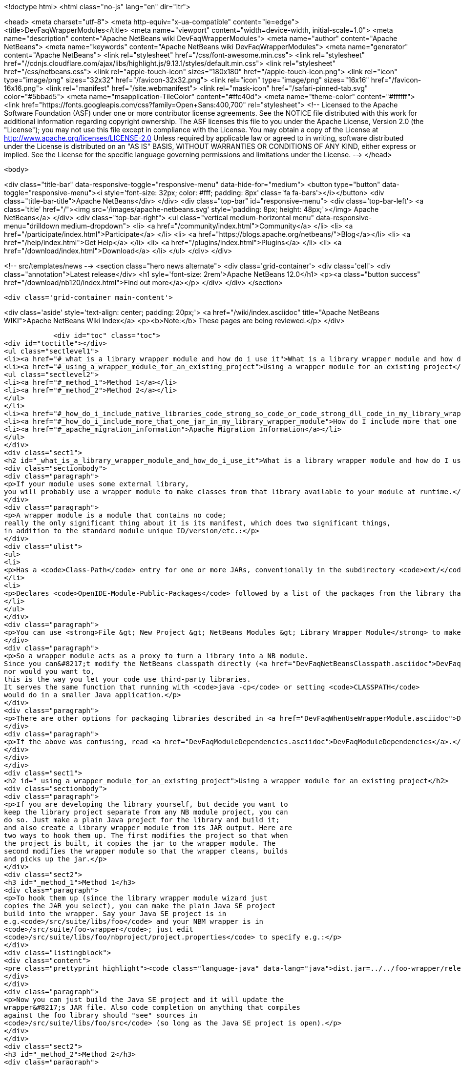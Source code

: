 

<!doctype html>
<html class="no-js" lang="en" dir="ltr">
    
<head>
    <meta charset="utf-8">
    <meta http-equiv="x-ua-compatible" content="ie=edge">
    <title>DevFaqWrapperModules</title>
    <meta name="viewport" content="width=device-width, initial-scale=1.0">
    <meta name="description" content="Apache NetBeans wiki DevFaqWrapperModules">
    <meta name="author" content="Apache NetBeans">
    <meta name="keywords" content="Apache NetBeans wiki DevFaqWrapperModules">
    <meta name="generator" content="Apache NetBeans">
    <link rel="stylesheet" href="/css/font-awesome.min.css">
     <link rel="stylesheet" href="//cdnjs.cloudflare.com/ajax/libs/highlight.js/9.13.1/styles/default.min.css"> 
    <link rel="stylesheet" href="/css/netbeans.css">
    <link rel="apple-touch-icon" sizes="180x180" href="/apple-touch-icon.png">
    <link rel="icon" type="image/png" sizes="32x32" href="/favicon-32x32.png">
    <link rel="icon" type="image/png" sizes="16x16" href="/favicon-16x16.png">
    <link rel="manifest" href="/site.webmanifest">
    <link rel="mask-icon" href="/safari-pinned-tab.svg" color="#5bbad5">
    <meta name="msapplication-TileColor" content="#ffc40d">
    <meta name="theme-color" content="#ffffff">
    <link href="https://fonts.googleapis.com/css?family=Open+Sans:400,700" rel="stylesheet"> 
    <!--
        Licensed to the Apache Software Foundation (ASF) under one
        or more contributor license agreements.  See the NOTICE file
        distributed with this work for additional information
        regarding copyright ownership.  The ASF licenses this file
        to you under the Apache License, Version 2.0 (the
        "License"); you may not use this file except in compliance
        with the License.  You may obtain a copy of the License at
        http://www.apache.org/licenses/LICENSE-2.0
        Unless required by applicable law or agreed to in writing,
        software distributed under the License is distributed on an
        "AS IS" BASIS, WITHOUT WARRANTIES OR CONDITIONS OF ANY
        KIND, either express or implied.  See the License for the
        specific language governing permissions and limitations
        under the License.
    -->
</head>


    <body>
        

<div class="title-bar" data-responsive-toggle="responsive-menu" data-hide-for="medium">
    <button type="button" data-toggle="responsive-menu"><i style='font-size: 32px; color: #fff; padding: 8px' class='fa fa-bars'></i></button>
    <div class="title-bar-title">Apache NetBeans</div>
</div>
<div class="top-bar" id="responsive-menu">
    <div class='top-bar-left'>
        <a class='title' href="/"><img src='/images/apache-netbeans.svg' style='padding: 8px; height: 48px;'></img> Apache NetBeans</a>
    </div>
    <div class="top-bar-right">
        <ul class="vertical medium-horizontal menu" data-responsive-menu="drilldown medium-dropdown">
            <li> <a href="/community/index.html">Community</a> </li>
            <li> <a href="/participate/index.html">Participate</a> </li>
            <li> <a href="https://blogs.apache.org/netbeans/">Blog</a></li>
            <li> <a href="/help/index.html">Get Help</a> </li>
            <li> <a href="/plugins/index.html">Plugins</a> </li>
            <li> <a href="/download/index.html">Download</a> </li>
        </ul>
    </div>
</div>


        
<!-- src/templates/news -->
<section class="hero news alternate">
    <div class='grid-container'>
        <div class='cell'>
            <div class="annotation">Latest release</div>
            <h1 syle='font-size: 2rem'>Apache NetBeans 12.0</h1>
            <p><a class="button success" href="/download/nb120/index.html">Find out more</a></p>
        </div>
    </div>
</section>

        <div class='grid-container main-content'>
            
<div class='aside' style='text-align: center; padding: 20px;'>
    <a href="/wiki/index.asciidoc" title="Apache NetBeans WIKI">Apache NetBeans Wiki Index</a>
    <p><b>Note:</b> These pages are being reviewed.</p>
</div>

            <div id="toc" class="toc">
<div id="toctitle"></div>
<ul class="sectlevel1">
<li><a href="#_what_is_a_library_wrapper_module_and_how_do_i_use_it">What is a library wrapper module and how do I use it?</a></li>
<li><a href="#_using_a_wrapper_module_for_an_existing_project">Using a wrapper module for an existing project</a>
<ul class="sectlevel2">
<li><a href="#_method_1">Method 1</a></li>
<li><a href="#_method_2">Method 2</a></li>
</ul>
</li>
<li><a href="#_how_do_i_include_native_libraries_code_strong_so_code_or_code_strong_dll_code_in_my_library_wrapper_module">How do I include native libraries (<code><strong>.so</code> or <code></strong>.dll</code>) in my library wrapper module?</a></li>
<li><a href="#_how_do_i_include_more_that_one_jar_in_my_library_wrapper_module">How do I include more that one jar in my library wrapper module?</a></li>
<li><a href="#_apache_migration_information">Apache Migration Information</a></li>
</ul>
</div>
<div class="sect1">
<h2 id="_what_is_a_library_wrapper_module_and_how_do_i_use_it">What is a library wrapper module and how do I use it?</h2>
<div class="sectionbody">
<div class="paragraph">
<p>If your module uses some external library,
you will probably use a wrapper module to make classes from that library available to your module at runtime.</p>
</div>
<div class="paragraph">
<p>A wrapper module is a module that contains no code;
really the only significant thing about it is its manifest, which does two significant things,
in addition to the standard module unique ID/version/etc.:</p>
</div>
<div class="ulist">
<ul>
<li>
<p>Has a <code>Class-Path</code> entry for one or more JARs, conventionally in the subdirectory <code>ext/</code> of the directory where the module is.</p>
</li>
<li>
<p>Declares <code>OpenIDE-Module-Public-Packages</code> followed by a list of the packages from the library that other modules should be able to use.</p>
</li>
</ul>
</div>
<div class="paragraph">
<p>You can use <strong>File &gt; New Project &gt; NetBeans Modules &gt; Library Wrapper Module</strong> to make a library wrapper.</p>
</div>
<div class="paragraph">
<p>So a wrapper module acts as a proxy to turn a library into a NB module.
Since you can&#8217;t modify the NetBeans classpath directly (<a href="DevFaqNetBeansClasspath.asciidoc">DevFaqNetBeansClasspath</a>),
nor would you want to,
this is the way you let your code use third-party libraries.
It serves the same function that running with <code>java -cp</code> or setting <code>CLASSPATH</code>
would do in a smaller Java application.</p>
</div>
<div class="paragraph">
<p>There are other options for packaging libraries described in <a href="DevFaqWhenUseWrapperModule.asciidoc">DevFaqWhenUseWrapperModule</a>.</p>
</div>
<div class="paragraph">
<p>If the above was confusing, read <a href="DevFaqModuleDependencies.asciidoc">DevFaqModuleDependencies</a>.</p>
</div>
</div>
</div>
<div class="sect1">
<h2 id="_using_a_wrapper_module_for_an_existing_project">Using a wrapper module for an existing project</h2>
<div class="sectionbody">
<div class="paragraph">
<p>If you are developing the library yourself, but decide you want to
keep the library project separate from any NB module project, you can
do so. Just make a plain Java project for the library and build it;
and also create a library wrapper module from its JAR output. Here are
two ways to hook them up. The first modifies the project so that when
the project is built, it copies the jar to the wrapper module. The
second modifies the wrapper module so that the wrapper cleans, builds
and picks up the jar.</p>
</div>
<div class="sect2">
<h3 id="_method_1">Method 1</h3>
<div class="paragraph">
<p>To hook them up (since the library wrapper module wizard just
copies the JAR you select), you can make the plain Java SE project
build into the wrapper. Say your Java SE project is in
e.g.<code>/src/suite/libs/foo</code> and your NBM wrapper is in
<code>/src/suite/foo-wrapper</code>; just edit
<code>/src/suite/libs/foo/nbproject/project.properties</code> to specify e.g.:</p>
</div>
<div class="listingblock">
<div class="content">
<pre class="prettyprint highlight"><code class="language-java" data-lang="java">dist.jar=../../foo-wrapper/release/modules/ext/foo.jar</code></pre>
</div>
</div>
<div class="paragraph">
<p>Now you can just build the Java SE project and it will update the
wrapper&#8217;s JAR file. Also code completion on anything that compiles
against the foo library should "see" sources in
<code>/src/suite/libs/foo/src</code> (so long as the Java SE project is open).</p>
</div>
</div>
<div class="sect2">
<h3 id="_method_2">Method 2</h3>
<div class="paragraph">
<p>Here&#8217;s how to have the wrapper module build/clean the Java SE project
and then pick
up the JAR from the Java SE project&#8217;s original location. This method provides
source association (even if the Java SE project is not open!). You
modify a few things in the wrapper project</p>
</div>
<div class="olist arabic">
<ol class="arabic">
<li>
<p><code>project.xml</code>
adjust the <code>&lt;class-path-extension&gt;</code></p>
</li>
</ol>
</div>
<div class="olist arabic">
<ol class="arabic" start="2">
<li>
<p><code>project.properties</code>
specify <code>extra.module.files</code></p>
</li>
</ol>
</div>
<div class="olist arabic">
<ol class="arabic" start="3">
<li>
<p>remove the wrapper&#8217;s release directory</p>
</li>
</ol>
</div>
<div class="olist arabic">
<ol class="arabic" start="4">
<li>
<p><code>build.xml</code>
to override the <code>release</code> target</p>
</li>
</ol>
</div>
<div class="paragraph">
<p>The following example demonstrates these steps.
<code>harness/README</code> gives the details.
See also , which would make it easier.</p>
</div>
<div class="sect3">
<h4 id="_example_using_method_2_having_the_wrapper_module_clean_and_build_the_project">Example using method 2: Having the wrapper module clean and build the project</h4>
<div class="paragraph">
<p>With these changes to a wrapper module, build/clean on the
wrapper, or on the module suite that contains the wrapper, also does
build/clean on the project.</p>
</div>
<div class="paragraph">
<p>For this example, <code>my-wrapper</code> is a library wrapper module for the JAR file
produced by the regular Java project called <code>my-project</code>.
<code>my-project</code> and <code>my-wrapper</code> are in the same directory; this only
affects relative path specifications and is not a general requirement.
This example was created on NetBeans 5.5. If you have jars from
multiple projects in a wrapper, then this example is extended by using
<code>&lt;antsub&gt;</code> instead of <code>&lt;ant&gt;</code> and a <code>FileSet</code> in the <code>release</code>
target&#8217;s <code>&lt;copy&gt;</code> task.</p>
</div>
<div class="paragraph">
<p><em>Only the <code>my-wrapper</code> project needs modification.</em></p>
</div>
</div>
<div class="sect3">
<h4 id="_first">First</h4>
<div class="paragraph">
<p>In <code>my-wrapper/nbproject/project.xml</code>, change
<code>&lt;class-path-extension&gt;&#8217;s `&lt;binary-origin&gt;</code> to
reference the jar created by <code>my-project</code>. This change gives
code completion with Javadoc and Go to Source when referencing
<code>my-project</code>.</p>
</div>
<div class="listingblock">
<div class="content">
<pre class="prettyprint highlight"><code class="language-xml" data-lang="xml">&lt;binary-origin&gt;../my-project/dist/my-project.jar&lt;/binary-origin&gt;</code></pre>
</div>
</div>
<div class="paragraph">
<p>''Make sure a <code>../src</code> directory (relative to the JAR location) containing the corresponding sources of the
library exists if you want Go to Source functionality to work.''</p>
</div>
</div>
<div class="sect3">
<h4 id="_second">Second</h4>
<div class="paragraph">
<p>In <code>my-wrapper/nbproject/project.properties</code> specify where
<code>my-project&#8217;s JAR file is installed in the suite&#8217;s cluster. This
puts `my-project.jar</code> in the wrapper&#8217;s NBM; it is needed since the
wrapper&#8217;s release directory is no longer used as a staging area.</p>
</div>
<div class="listingblock">
<div class="content">
<pre class="prettyprint highlight"><code class="language-java" data-lang="java">extra.module.files=modules/ext/my-project.jar</code></pre>
</div>
</div>
</div>
<div class="sect3">
<h4 id="_third">Third</h4>
<div class="paragraph">
<p>Delete the directory <code>my-wrapper/release</code>. The original JAR file was
copied here when the wrapper was created.
<em>It will interfere if it is left around.</em></p>
</div>
</div>
<div class="sect3">
<h4 id="_fourth">Fourth</h4>
<div class="paragraph">
<p>In <code>my-wrapper/build.xml</code> add the following.  Customize the first
two properties' <code>value=</code> to specify your project&#8217;s relative location and JAR.
The <code>release</code> target is replaced; now it builds <code>my-project</code> then
copies the JAR to the suite&#8217;s cluster.  The clean target
first cleans as usual, then cleans <code>my-project</code>.</p>
</div>
<div class="listingblock">
<div class="content">
<pre class="prettyprint highlight"><code class="language-xml" data-lang="xml">&lt;property name="original.project.dir" value="../my-project"/&gt;
&lt;property name="original.project.jar"
          value="${original.project.dir}/dist/my-project.jar"/&gt;

&lt;target name="release"&gt;
    &lt;echo message="Building ${original.project.dir}"/&gt;
    &lt;ant dir="${original.project.dir}" usenativebasedir="true"
         target="jar" inheritall="false" inheritrefs="false"/&gt;
    &lt;echo message="Done building ${original.project.dir}"/&gt;

    &lt;copy todir="${cluster}/modules/ext"
          file="${original.project.jar}"/&gt;
&lt;/target&gt;


&lt;target name="clean" depends="projectized-common.clean"&gt;
    &lt;echo message="Cleaning ${original.project.dir}"/&gt;
    &lt;ant dir="${original.project.dir}" usenativebasedir="true"
         target="clean" inheritall="false" inheritrefs="false"/&gt;
    &lt;echo message="Done cleaning ${original.project.dir}"/&gt;
&lt;/target&gt;</code></pre>
</div>
</div>
</div>
</div>
</div>
</div>
<div class="sect1">
<h2 id="_how_do_i_include_native_libraries_code_strong_so_code_or_code_strong_dll_code_in_my_library_wrapper_module">How do I include native libraries (<code><strong>.so</code> or <code></strong>.dll</code>) in my library wrapper module?</h2>
<div class="sectionbody">
<div class="paragraph">
<p>Some libraries come with a native counterpart.
The current Library Wrapper wizard doesn&#8217;t cater to this.
As per the JNI section in <a href="http://bits.netbeans.org/dev/javadoc/org-openide-modules/org/openide/modules/doc-files/api.html#jni">this document</a>,
you simply need to create a <code>lib</code> directory under <code>&lt;my-wrapper&gt;/release/modules</code>
(which gets created by the wizard),
alongside the <code>ext</code> directory mentioned earlier in this document.
This directory is where you place your native libraries.</p>
</div>
</div>
</div>
<div class="sect1">
<h2 id="_how_do_i_include_more_that_one_jar_in_my_library_wrapper_module">How do I include more that one jar in my library wrapper module?</h2>
<div class="sectionbody">
<div class="paragraph">
<p>With the library wrapper creation wizard it&#8217;s possible to choose more than one jar (use the CTRL key to select more than one file in the file dialog). Or enter absolute file paths divided by the path separator (e.g. ; for windows systems) into the (very small) file input field.</p>
</div>
<div class="paragraph">
<p>To add later more, use the project&#8217;s properties dialog.</p>
</div>
<div class="paragraph">
<p>Applies to: NetBeans 6.8 and later</p>
</div>
</div>
</div>
<div class="sect1">
<h2 id="_apache_migration_information">Apache Migration Information</h2>
<div class="sectionbody">
<div class="paragraph">
<p>The content in this page was kindly donated by Oracle Corp. to the
Apache Software Foundation.</p>
</div>
<div class="paragraph">
<p>This page was exported from <a href="http://wiki.netbeans.org/DevFaqWrapperModules">http://wiki.netbeans.org/DevFaqWrapperModules</a> ,
that was last modified by NetBeans user Mwisnicki
on 2010-11-29T15:53:52Z.</p>
</div>
<div class="paragraph">
<p><strong>NOTE:</strong> This document was automatically converted to the AsciiDoc format on 2018-02-07, and needs to be reviewed.</p>
</div>
</div>
</div>
            
<section class='tools'>
    <ul class="menu align-center">
        <li><a title="Facebook" href="https://www.facebook.com/NetBeans"><i class="fa fa-md fa-facebook"></i></a></li>
        <li><a title="Twitter" href="https://twitter.com/netbeans"><i class="fa fa-md fa-twitter"></i></a></li>
        <li><a title="Github" href="https://github.com/apache/netbeans"><i class="fa fa-md fa-github"></i></a></li>
        <li><a title="YouTube" href="https://www.youtube.com/user/netbeansvideos"><i class="fa fa-md fa-youtube"></i></a></li>
        <li><a title="Slack" href="https://tinyurl.com/netbeans-slack-signup/"><i class="fa fa-md fa-slack"></i></a></li>
        <li><a title="JIRA" href="https://issues.apache.org/jira/projects/NETBEANS/summary"><i class="fa fa-mf fa-bug"></i></a></li>
    </ul>
    <ul class="menu align-center">
        
        <li><a href="https://github.com/apache/netbeans-website/blob/master/netbeans.apache.org/src/content/wiki/DevFaqWrapperModules.asciidoc" title="See this page in github"><i class="fa fa-md fa-edit"></i> See this page in GitHub.</a></li>
    </ul>
</section>

        </div>
        

<div class='grid-container incubator-area' style='margin-top: 64px'>
    <div class='grid-x grid-padding-x'>
        <div class='large-auto cell text-center'>
            <a href="https://www.apache.org/">
                <img style="width: 320px" title="Apache Software Foundation" src="/images/asf_logo_wide.svg" />
            </a>
        </div>
        <div class='large-auto cell text-center'>
            <a href="https://www.apache.org/events/current-event.html">
               <img style="width:234px; height: 60px;" title="Apache Software Foundation current event" src="https://www.apache.org/events/current-event-234x60.png"/>
            </a>
        </div>
    </div>
</div>
<footer>
    <div class="grid-container">
        <div class="grid-x grid-padding-x">
            <div class="large-auto cell">
                
                <h1><a href="/about/index.html">About</a></h1>
                <ul>
                    <li><a href="https://netbeans.apache.org/community/who.html">Who's Who</a></li>
                    <li><a href="https://www.apache.org/foundation/thanks.html">Thanks</a></li>
                    <li><a href="https://www.apache.org/foundation/sponsorship.html">Sponsorship</a></li>
                    <li><a href="https://www.apache.org/security/">Security</a></li>
                </ul>
            </div>
            <div class="large-auto cell">
                <h1><a href="/community/index.html">Community</a></h1>
                <ul>
                    <li><a href="/community/mailing-lists.html">Mailing lists</a></li>
                    <li><a href="/community/committer.html">Becoming a committer</a></li>
                    <li><a href="/community/events.html">NetBeans Events</a></li>
                    <li><a href="https://www.apache.org/events/current-event.html">Apache Events</a></li>
                </ul>
            </div>
            <div class="large-auto cell">
                <h1><a href="/participate/index.html">Participate</a></h1>
                <ul>
                    <li><a href="/participate/submit-pr.html">Submitting Pull Requests</a></li>
                    <li><a href="/participate/report-issue.html">Reporting Issues</a></li>
                    <li><a href="/participate/index.html#documentation">Improving the documentation</a></li>
                </ul>
            </div>
            <div class="large-auto cell">
                <h1><a href="/help/index.html">Get Help</a></h1>
                <ul>
                    <li><a href="/help/index.html#documentation">Documentation</a></li>
                    <li><a href="/wiki/index.asciidoc">Wiki</a></li>
                    <li><a href="/help/index.html#support">Community Support</a></li>
                    <li><a href="/help/commercial-support.html">Commercial Support</a></li>
                </ul>
            </div>
            <div class="large-auto cell">
                <h1><a href="/download/nb110/nb110.html">Download</a></h1>
                <ul>
                    <li><a href="/download/index.html">Releases</a></li>                    
                    <li><a href="/plugins/index.html">Plugins</a></li>
                    <li><a href="/download/index.html#source">Building from source</a></li>
                    <li><a href="/download/index.html#previous">Previous releases</a></li>
                </ul>
            </div>
        </div>
    </div>
</footer>
<div class='footer-disclaimer'>
    <div class="footer-disclaimer-content">
        <p>Copyright &copy; 2017-2019 <a href="https://www.apache.org">The Apache Software Foundation</a>.</p>
        <p>Licensed under the Apache <a href="https://www.apache.org/licenses/">license</a>, version 2.0</p>
        <div style='max-width: 40em; margin: 0 auto'>
            <p>Apache, Apache NetBeans, NetBeans, the Apache feather logo and the Apache NetBeans logo are trademarks of <a href="https://www.apache.org">The Apache Software Foundation</a>.</p>
            <p>Oracle and Java are registered trademarks of Oracle and/or its affiliates.</p>
        </div>
        
    </div>
</div>



        <script src="/js/vendor/jquery-3.2.1.min.js"></script>
        <script src="/js/vendor/what-input.js"></script>
        <script src="/js/vendor/jquery.colorbox-min.js"></script>
        <script src="/js/vendor/foundation.min.js"></script>
        <script src="/js/netbeans.js"></script>
        <script>
            
            $(function(){ $(document).foundation(); });
        </script>
        
        <script src="https://cdnjs.cloudflare.com/ajax/libs/highlight.js/9.13.1/highlight.min.js"></script>
        <script>
         $(document).ready(function() { $("pre code").each(function(i, block) { hljs.highlightBlock(block); }); }); 
        </script>
        

    </body>
</html>
